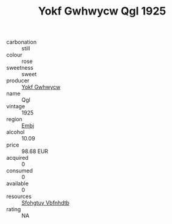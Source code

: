 :PROPERTIES:
:ID:                     907a1e89-e8e4-4fa9-aa1f-2fb41563d373
:END:
#+TITLE: Yokf Gwhwycw Qgl 1925

- carbonation :: still
- colour :: rose
- sweetness :: sweet
- producer :: [[id:468a0585-7921-4943-9df2-1fff551780c4][Yokf Gwhwycw]]
- name :: Qgl
- vintage :: 1925
- region :: [[id:fc068556-7250-4aaf-80dc-574ec0c659d9][Embj]]
- alcohol :: 10.09
- price :: 98.68 EUR
- acquired :: 0
- consumed :: 0
- available :: 0
- resources :: [[id:6769ee45-84cb-4124-af2a-3cc72c2a7a25][Sfohgtuy Vbfnhdtb]]
- rating :: NA


